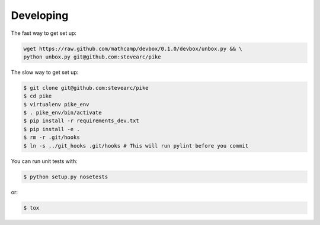 Developing
==========

The fast way to get set up:

.. code-block:: bash

    wget https://raw.github.com/mathcamp/devbox/0.1.0/devbox/unbox.py && \
    python unbox.py git@github.com:stevearc/pike

The slow way to get set up:

.. code-block:: bash

    $ git clone git@github.com:stevearc/pike
    $ cd pike
    $ virtualenv pike_env
    $ . pike_env/bin/activate
    $ pip install -r requirements_dev.txt
    $ pip install -e .
    $ rm -r .git/hooks
    $ ln -s ../git_hooks .git/hooks # This will run pylint before you commit

You can run unit tests with:

.. code-block:: bash

    $ python setup.py nosetests

or:

.. code-block:: bash

    $ tox
